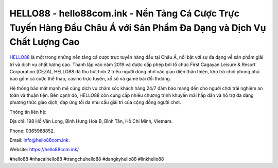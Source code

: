 HELLO88 - hello88com.ink - Nền Tảng Cá Cược Trực Tuyến Hàng Đầu Châu Á với Sản Phẩm Đa Dạng và Dịch Vụ Chất Lượng Cao
===================================

`HELLO88 <https://hello88com.ink/>`_ là một trong những nền tảng cá cược trực tuyến hàng đầu tại Châu Á, nổi bật với sự đa dạng về sản phẩm giải trí và dịch vụ chất lượng cao. Thành lập vào năm 2019 và được cấp phép bởi tổ chức First Cagayan Leisure & Resort Corporation (CEZA), HELLO88 đã thu hút hơn 2 triệu người dùng nhờ vào giao diện thân thiện, kho trò chơi phong phú bao gồm cá cược thể thao, casino trực tuyến, xổ số và game bài đổi thưởng. 

Hệ thống bảo mật mạnh mẽ cùng dịch vụ chăm sóc khách hàng 24/7 đảm bảo mang đến cho người chơi trải nghiệm an toàn và thuận tiện. Bên cạnh đó, HELLO88 còn cung cấp nhiều chương trình khuyến mãi hấp dẫn và hỗ trợ đa dạng phương thức giao dịch, đáp ứng tối đa nhu cầu giải trí của cộng đồng người chơi.

Thông tin liên hệ: 

Địa chỉ: 198 Hồ Văn Long, Bình Hưng Hoà B, Bình Tân, Hồ Chí Minh, Vietnam. 

Phone: 0365988852. 

Email: info@hello88com.ink. 

Website: https://hello88com.ink/

#hello88 #nhacaihello88 #trangchuhello88 #dangkyhello88 #linkhello88
